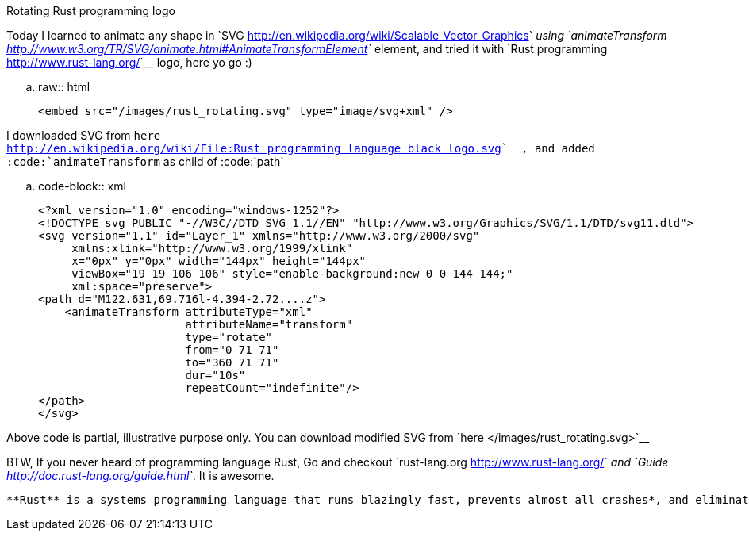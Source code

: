 Rotating Rust programming logo
##############################

:slug: rotating-rust-logo
:author: Aravinda VK
:date: 2014-10-08
:tags: rust
:summary: SVG animation, rotating rust logo

Today I learned to animate any shape in `SVG <http://en.wikipedia.org/wiki/Scalable_Vector_Graphics>`__ using `animateTransform <http://www.w3.org/TR/SVG/animate.html#AnimateTransformElement>`__ element, and tried it with `Rust programming <http://www.rust-lang.org/>`__ logo, here yo go :)

.. raw:: html

   <embed src="/images/rust_rotating.svg" type="image/svg+xml" />

I downloaded SVG from `here <http://en.wikipedia.org/wiki/File:Rust_programming_language_black_logo.svg>`__, and added :code:`animateTransform` as child of :code:`path`


.. code-block:: xml

    <?xml version="1.0" encoding="windows-1252"?>
    <!DOCTYPE svg PUBLIC "-//W3C//DTD SVG 1.1//EN" "http://www.w3.org/Graphics/SVG/1.1/DTD/svg11.dtd">
    <svg version="1.1" id="Layer_1" xmlns="http://www.w3.org/2000/svg"
         xmlns:xlink="http://www.w3.org/1999/xlink"
         x="0px" y="0px" width="144px" height="144px"
         viewBox="19 19 106 106" style="enable-background:new 0 0 144 144;"
         xml:space="preserve">
    <path d="M122.631,69.716l-4.394-2.72....z">
        <animateTransform attributeType="xml"
                          attributeName="transform"
                          type="rotate"
                          from="0 71 71"
                          to="360 71 71"
                          dur="10s"
                          repeatCount="indefinite"/>
    </path>
    </svg>

Above code is partial, illustrative purpose only. You can download modified SVG from `here </images/rust_rotating.svg>`__

BTW, If you never heard of programming language Rust, Go and checkout `rust-lang.org <http://www.rust-lang.org/>`__ and `Guide <http://doc.rust-lang.org/guide.html>`__. It is awesome.

    **Rust** is a systems programming language that runs blazingly fast, prevents almost all crashes*, and eliminates data races. 
